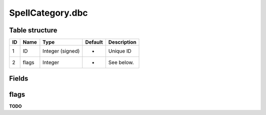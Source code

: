 .. _file-formats-dbc-spellcategory:

=================
SpellCategory.dbc
=================

Table structure
---------------

+------+---------+--------------------+-----------+---------------+
| ID   | Name    | Type               | Default   | Description   |
+======+=========+====================+===========+===============+
| 1    | ID      | Integer (signed)   | -         | Unique ID     |
+------+---------+--------------------+-----------+---------------+
| 2    | flags   | Integer            | -         | See below.    |
+------+---------+--------------------+-----------+---------------+

Fields
------

flags
-----

**TODO**
